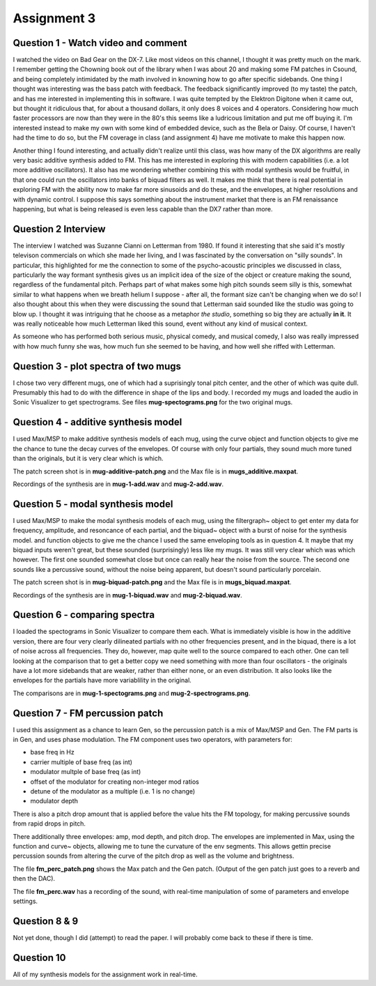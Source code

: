Assignment 3
============


Question 1 - Watch video and comment
------------------------------------
I watched the video on Bad Gear on the DX-7. 
Like most videos on this channel, I thought it was pretty much on the mark.
I remember getting the Chowning book out of the library when I was about 20 and making some
FM patches in Csound, and being completely intimidated by the math involved in knowning
how to go after specific sidebands. 
One thing I thought was interesting was the bass patch with feedback. 
The feedback significantly improved (to my taste) the patch, and has me interested in
implementing this in software.
I was quite tempted by the Elektron Digitone when it came out, but thought it
ridiculous that, for about a thousand dollars,  it only does 8 voices and 4 operators.
Considering how much faster processors are now than they were in the 80's
this seems like a ludricous limitation and put me off buying it.
I'm interested instead to make my own with some kind of embedded device, such as 
the Bela or Daisy. Of course, I haven't had the time to do so, but the FM
coverage in class (and assignment 4) have me motivate to make this happen now.

Another thing I found interesting, and actually didn't realize until this class,
was how many of the DX algorithms are really very basic additive 
synthesis added to FM. This has me interested in exploring this with modern
capabilities (i.e. a lot more additive oscillators). 
It also has me wondering whether combining this with modal synthesis would be fruitful,
in that one could run the oscillators into banks of biquad filters as well.
It makes me think that there is real potential in exploring FM with the ability
now to make far more sinusoids and do these, and the envelopes, at higher resolutions
and with dynamic control. I suppose this says something about the instrument
market that there is an FM renaissance happening, but what is being released is
even less capable than the DX7 rather than more. 

Question 2 Interview
--------------------
The interview I watched was Suzanne Cianni on Letterman from 1980.
If found it interesting that she said it's mostly televison commercials on which 
she made her living, and I was fascinated by the conversation on "silly sounds".
In particular, this highlighted for me the connection to some of the psycho-acoustic 
principles we discussed in class, particularly the way formant synthesis gives us an 
implicit idea of the size of the object or creature making the sound, regardless of the fundamental pitch.
Perhaps part of what makes some high pitch sounds seem silly is this, 
somewhat similar to what happens when we breath helium I suppose - after all, the
formant size can't be changing when we do so!
I also thought about this when they were discussing the sound that Letterman
said sounded like the studio was going to blow up. 
I thought it was intriguing that he choose as a metaphor *the studio*, something
so big they are actually **in it**. It was really noticeable how much Letterman
liked this sound, event without any kind of musical context.

As someone who has performed both serious music, physical comedy, and musical comedy,
I also was really impressed with how much funny she was, how much fun she seemed
to be having, and how well she riffed with Letterman.

Question 3 - plot spectra of two mugs
-------------------------------------
I chose two very different mugs, one of which had a suprisingly tonal pitch 
center, and the other of which was quite dull. Presumably this had to do with
the difference in shape of the lips and body. 
I recorded my mugs and loaded the audio in Sonic Visualizer to 
get spectrograms. See files **mug-spectograms.png** for the two original mugs.

Question 4 - additive synthesis model
-------------------------------------
I used Max/MSP to make additive synthesis models of each mug,
using the curve object and function objects to give me the chance
to tune the decay curves of the envelopes. 
Of course with only four partials, they sound much more tuned
than the originals, but it is very clear which is which.

The patch screen shot is in **mug-additive-patch.png** and the Max
file is in **mugs_additive.maxpat**. 

Recordings of the synthesis are in **mug-1-add.wav** and **mug-2-add.wav**.

Question 5 - modal synthesis model
-------------------------------------
I used Max/MSP to make the modal synthesis models of each mug,
using the filtergraph~ object to get enter my data for
frequency, amplitude, and resoncance of each partial, and
the biquad~ object with a burst of noise for the synthesis model. and function objects to give me the chance
I used the same enveloping tools as in question 4. 
It maybe that my biquad inputs weren't great, but these sounded
(surprisingly) less like my mugs. It was still very clear
which was which however. The first one sounded somewhat close
but once can really hear the noise from the source.
The second one sounds like a percussive sound, without the noise
being apparent, but doesn't sound particularly porcelain.

The patch screen shot is in **mug-biquad-patch.png** and the Max
file is in **mugs_biquad.maxpat**. 

Recordings of the synthesis are in **mug-1-biquad.wav** and **mug-2-biquad.wav**.

Question 6 - comparing spectra
-------------------------------------
I loaded the spectograms in Sonic Visualizer to compare them each.
What is immediately visible is how in the additive version, there
are four very clearly dilineated partials with no other frequencies
present, and in the biquad, there is a lot of noise across all frequencies.
They do, however, map quite well to the source compared to each other.
One can tell looking at the comparison that to get a better copy
we need something with more than four oscillators - the originals
have a lot more sidebands that are weaker, rather than either none, or
an even distribution. It also looks like the envelopes for the partials have
more variablility in the original.

The comparisons are in **mug-1-spectograms.png** and **mug-2-spectrograms.png**.

Question 7 - FM percussion patch
-------------------------------------
I used this assignment as a chance to learn Gen, so the percussion patch
is a mix of Max/MSP and Gen. The FM parts is in Gen, and uses phase modulation.
The FM component uses two operators, with parameters for:

* base freq in Hz
* carrier multiple of base freq (as int)
* modulator multple of base freq (as int)
* offset of the modulator for creating non-integer mod ratios
* detune of the modulator as a multiple (i.e. 1 is no change)
* modulator depth

There is also a pitch drop amount that is applied before the value
hits the FM topology, for making percussive sounds from rapid drops
in pitch.

There additionally three envelopes: amp, mod depth, and pitch drop.
The envelopes are implemented in Max, using the function and curve~ objects,
allowing me to tune the curvature of the env segments.
This allows gettin precise percussion sounds from altering the curve of
the pitch drop as well as the volume and brightness.

The file **fm_perc_patch.png** shows the Max patch and the Gen patch.
(Output of the gen patch just goes to a reverb and then the DAC).

The file **fm_perc.wav** has a recording of the sound, with real-time
manipulation of some of parameters and envelope settings.

Question 8 & 9
---------------
Not yet done, though I did (attempt) to read the paper.
I will probably come back to these if there is time. 

Question 10
-----------
All of my synthesis models for the assignment work in real-time.

